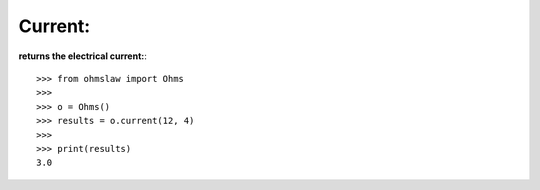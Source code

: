 .. _current:

Current:
========

**returns the electrical current:**::

        >>> from ohmslaw import Ohms
        >>> 
        >>> o = Ohms()
        >>> results = o.current(12, 4)
        >>> 
        >>> print(results)
        3.0

